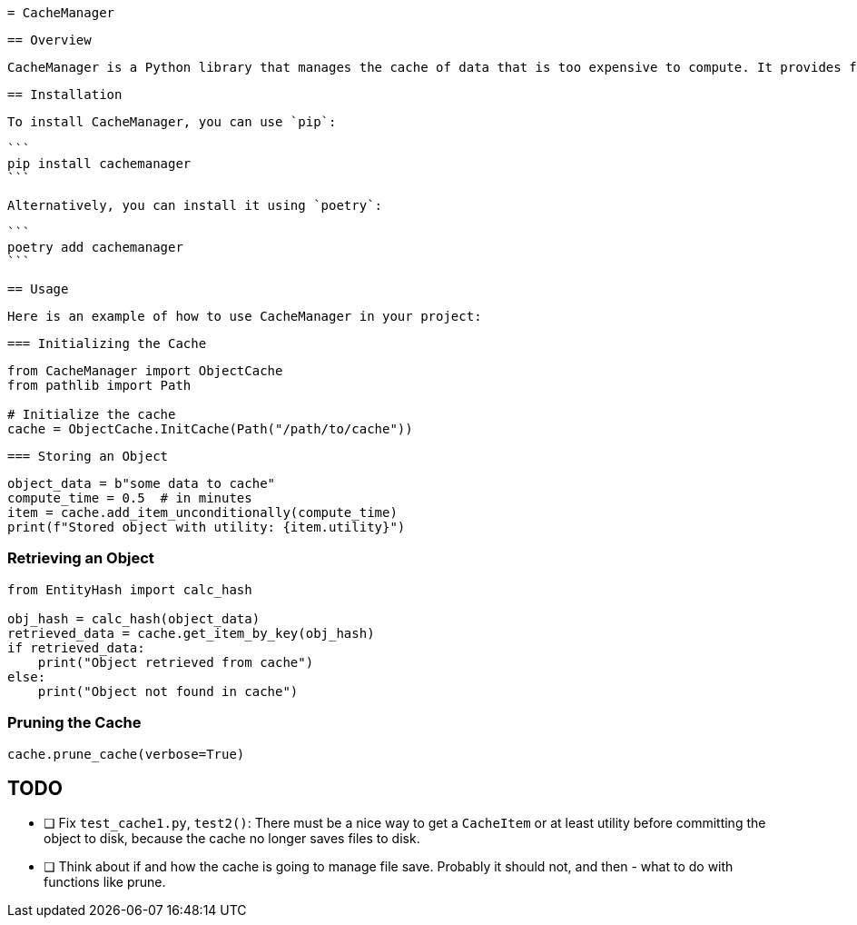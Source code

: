  = CacheManager

 == Overview

 CacheManager is a Python library that manages the cache of data that is too expensive to compute. It provides functionality to store, retrieve, and manage cached objects efficiently, ensuring that the cost of storing an object is less than the cost of re-computing it.

 == Installation

 To install CacheManager, you can use `pip`:

 ```
 pip install cachemanager
 ```

 Alternatively, you can install it using `poetry`:

 ```
 poetry add cachemanager
 ```

 == Usage

 Here is an example of how to use CacheManager in your project:

 === Initializing the Cache

```python
from CacheManager import ObjectCache
from pathlib import Path

# Initialize the cache
cache = ObjectCache.InitCache(Path("/path/to/cache"))
```

 === Storing an Object

```python
object_data = b"some data to cache"
compute_time = 0.5  # in minutes
item = cache.add_item_unconditionally(compute_time)
print(f"Stored object with utility: {item.utility}")
```

=== Retrieving an Object

```python
from EntityHash import calc_hash

obj_hash = calc_hash(object_data)
retrieved_data = cache.get_item_by_key(obj_hash)
if retrieved_data:
    print("Object retrieved from cache")
else:
    print("Object not found in cache")
```

=== Pruning the Cache

```python
cache.prune_cache(verbose=True)
```



== TODO

- [ ] Fix `test_cache1.py`, `test2()`: There must be a nice way to get a `CacheItem` or at least utility before committing the object to disk, because the cache no longer saves files to disk.
- [ ] Think about if and how the cache is going to manage file save. Probably it should not, and then - what to do with functions like prune.
